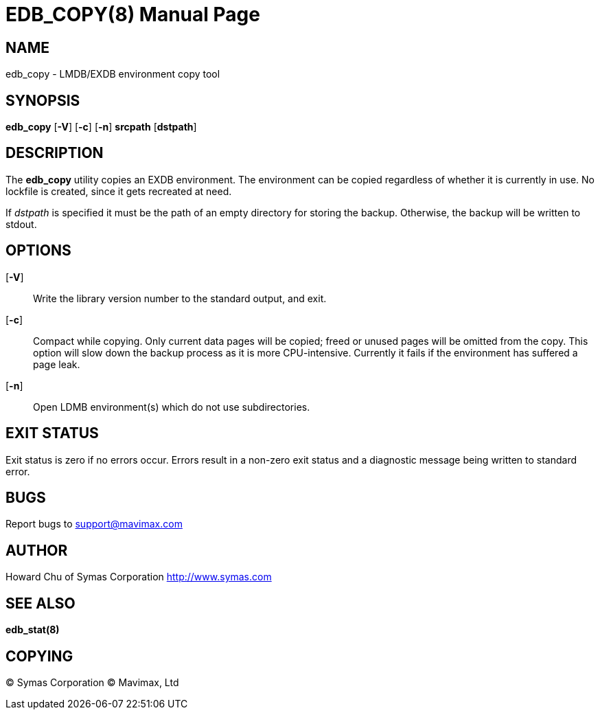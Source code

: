 EDB_COPY(8)
===========
:doctype: manpage

NAME
----
edb_copy - LMDB/EXDB environment copy tool


SYNOPSIS
--------
*edb_copy* [*-V*] [*-c*] [*-n*] *srcpath* [*dstpath*]


DESCRIPTION
-----------

The *edb_copy* utility copies an EXDB environment. The environment can be 
copied regardless of whether it is currently in use. No lockfile is created, 
since it gets recreated at need.

If 'dstpath' is specified it must be the path of an empty directory for 
storing the backup. Otherwise, the backup will be written to stdout.

OPTIONS
-------

[*-V*]::
Write the library version number to the standard output, and exit.

[*-c*]::
Compact while copying. Only current data pages will be copied; 
freed or unused pages will be omitted from the copy. 
This option will slow down the backup process as it is more CPU-intensive.
Currently it fails if the environment has suffered a page leak.

[*-n*]::
Open LDMB environment(s) which do not use subdirectories.

EXIT STATUS
-----------
Exit status is zero if no errors occur. Errors result in a non-zero exit 
status and a diagnostic message being written to standard error.

BUGS
----
Report bugs to support@mavimax.com

AUTHOR
------
Howard Chu of Symas Corporation <http://www.symas.com>


SEE ALSO
--------
*edb_stat(8)*

COPYING
-------
(C) Symas Corporation
(C) Mavimax, Ltd

